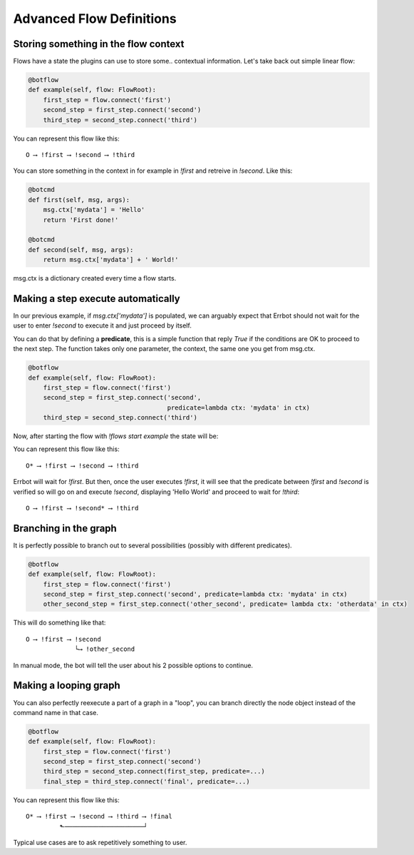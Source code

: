 Advanced Flow Definitions
=========================

Storing something in the flow context
-------------------------------------

Flows have a state the plugins can use to store some.. contextual information.
Let's take back out simple linear flow:

.. code-block:: python

    @botflow
    def example(self, flow: FlowRoot):
        first_step = flow.connect('first')
        second_step = first_step.connect('second')
        third_step = second_step.connect('third')

You can represent this flow like this::

    O ⟶ !first ⟶ !second ⟶ !third

You can store something in the context in for example in `!first` and retreive in `!second`. Like this:

.. code-block:: python

    @botcmd
    def first(self, msg, args):
        msg.ctx['mydata'] = 'Hello'
        return 'First done!'

    @botcmd
    def second(self, msg, args):
        return msg.ctx['mydata'] + ' World!'

msg.ctx is a dictionary created every time a flow starts.

Making a step execute automatically
-----------------------------------

In our previous example, if `msg.ctx['mydata']` is populated, we can arguably expect that Errbot should not wait for
the user to enter `!second` to execute it and just proceed by itself.

You can do that by defining a **predicate**, this is a simple function that reply `True` if the conditions are OK
to proceed to the next step. The function takes only one parameter, the context, the same one you get from msg.ctx.

.. code-block:: python

    @botflow
    def example(self, flow: FlowRoot):
        first_step = flow.connect('first')
        second_step = first_step.connect('second',
                                         predicate=lambda ctx: 'mydata' in ctx)
        third_step = second_step.connect('third')


Now, after starting the flow with `!flows start example` the state will be:

You can represent this flow like this::

    O* ⟶ !first ⟶ !second ⟶ !third

Errbot will wait for `!first`. But then, once the user executes `!first`, it will see that the predicate between
`!first` and `!second` is verified so will go on and execute `!second`, displaying 'Hello World' and proceed to wait
for `!third`::

    O ⟶ !first ⟶ !second* ⟶ !third


Branching in the graph
----------------------

It is perfectly possible to branch out to several possibilities (possibly with different predicates).

.. code-block:: python

    @botflow
    def example(self, flow: FlowRoot):
        first_step = flow.connect('first')
        second_step = first_step.connect('second', predicate=lambda ctx: 'mydata' in ctx)
        other_second_step = first_step.connect('other_second', predicate= lambda ctx: 'otherdata' in ctx)


This will do something like that::

    O ⟶ !first ⟶ !second
                 └⟶ !other_second


In manual mode, the bot will tell the user about his 2 possible options to continue.

Making a looping graph
----------------------

You can also perfectly reexecute a part of a graph in a "loop", you can branch directly the node object
instead of the command name in that case.

.. code-block:: python

    @botflow
    def example(self, flow: FlowRoot):
        first_step = flow.connect('first')
        second_step = first_step.connect('second')
        third_step = second_step.connect(first_step, predicate=...)
        final_step = third_step.connect('final', predicate=...)

You can represent this flow like this::

    O* ⟶ !first ⟶ !second ⟶ !third ⟶ !final
             ⬑─────────────────────┘

Typical use cases are to ask repetitively something to user.
